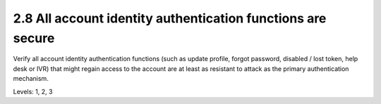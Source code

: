 2.8 All account identity authentication functions are secure
============================================================

Verify all account identity authentication functions (such as update profile, forgot password, disabled / lost token, help desk or IVR) that might regain access to the account are at least as resistant to attack as the primary authentication mechanism.

Levels: 1, 2, 3

